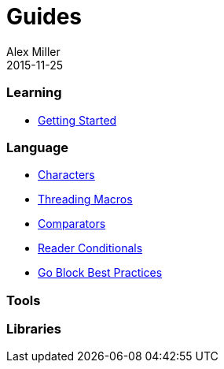 = Guides
Alex Miller
2015-11-25
:type: guides
:toc: macro

ifdef::env-github,env-browser[:outfilesuffix: .adoc]

=== Learning

* <<getting_started#,Getting Started>>

=== Language

* <<weird_characters#,Characters>>
* <<threading_macros#,Threading Macros>>
* <<comparators#,Comparators>>
* <<reader_conditionals#,Reader Conditionals>>
* <<core_async_go#,Go Block Best Practices>>

=== Tools

=== Libraries

